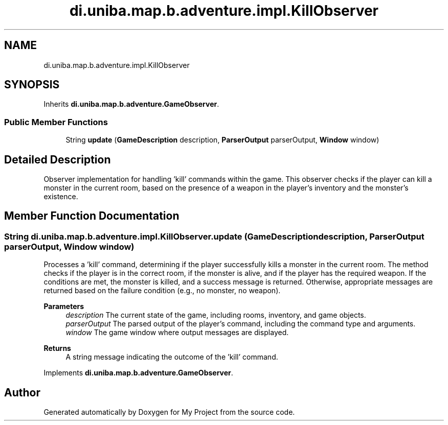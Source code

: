 .TH "di.uniba.map.b.adventure.impl.KillObserver" 3 "My Project" \" -*- nroff -*-
.ad l
.nh
.SH NAME
di.uniba.map.b.adventure.impl.KillObserver
.SH SYNOPSIS
.br
.PP
.PP
Inherits \fBdi\&.uniba\&.map\&.b\&.adventure\&.GameObserver\fP\&.
.SS "Public Member Functions"

.in +1c
.ti -1c
.RI "String \fBupdate\fP (\fBGameDescription\fP description, \fBParserOutput\fP parserOutput, \fBWindow\fP window)"
.br
.in -1c
.SH "Detailed Description"
.PP 
Observer implementation for handling 'kill' commands within the game\&. This observer checks if the player can kill a monster in the current room, based on the presence of a weapon in the player's inventory and the monster's existence\&. 
.SH "Member Function Documentation"
.PP 
.SS "String di\&.uniba\&.map\&.b\&.adventure\&.impl\&.KillObserver\&.update (\fBGameDescription\fP description, \fBParserOutput\fP parserOutput, \fBWindow\fP window)"
Processes a 'kill' command, determining if the player successfully kills a monster in the current room\&. The method checks if the player is in the correct room, if the monster is alive, and if the player has the required weapon\&. If the conditions are met, the monster is killed, and a success message is returned\&. Otherwise, appropriate messages are returned based on the failure condition (e\&.g\&., no monster, no weapon)\&.
.PP
\fBParameters\fP
.RS 4
\fIdescription\fP The current state of the game, including rooms, inventory, and game objects\&. 
.br
\fIparserOutput\fP The parsed output of the player's command, including the command type and arguments\&. 
.br
\fIwindow\fP The game window where output messages are displayed\&. 
.RE
.PP
\fBReturns\fP
.RS 4
A string message indicating the outcome of the 'kill' command\&. 
.RE
.PP

.PP
Implements \fBdi\&.uniba\&.map\&.b\&.adventure\&.GameObserver\fP\&.

.SH "Author"
.PP 
Generated automatically by Doxygen for My Project from the source code\&.
